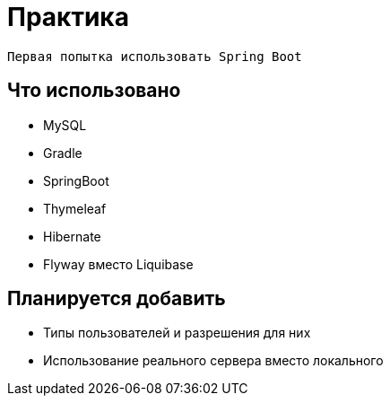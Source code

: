 = Практика

 Первая попытка использовать Spring Boot
 
== Что использовано
* MySQL
* Gradle
* SpringBoot
* Thymeleaf
* Hibernate
* Flyway вместо Liquibase

== Планируется добавить

* Типы пользователей и разрешения для них
* Использование реального сервера вместо локального
